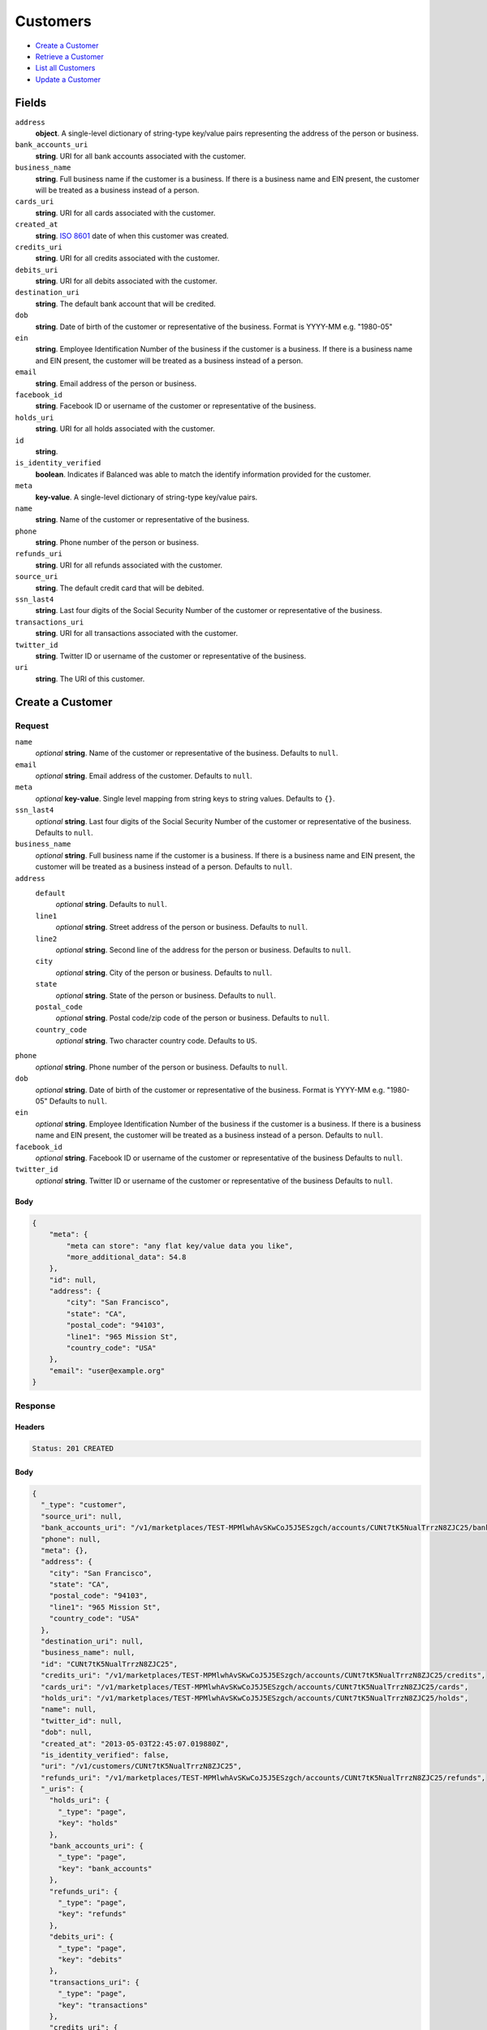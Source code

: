 Customers
=========

- `Create a Customer`_
- `Retrieve a Customer`_
- `List all Customers`_
- `Update a Customer`_

Fields
------

``address``
   **object**. A single-level dictionary of string-type key/value pairs representing
   the address of the person or business.

``bank_accounts_uri``
   **string**. URI for all bank accounts associated with the customer.

``business_name``
   **string**. Full business name if the customer is a business. If there is a
   business name and EIN present, the customer will be treated as a
   business instead of a person.

``cards_uri``
   **string**. URI for all cards associated with the customer.

``created_at``
   **string**. `ISO 8601 <http://www.w3.org/QA/Tips/iso-date>`_ date of when this
   customer was created.

``credits_uri``
   **string**. URI for all credits associated with the customer.

``debits_uri``
   **string**. URI for all debits associated with the customer.

``destination_uri``
   **string**. The default bank account that will be credited.

``dob``
   **string**. Date of birth of the customer or representative of the business.
   Format is YYYY-MM e.g. "1980-05"

``ein``
   **string**. Employee Identification Number of the business if the customer is a
   business. If there is a business name and EIN present, the customer
   will be treated as a business instead of a person.

``email``
   **string**. Email address of the person or business.

``facebook_id``
   **string**. Facebook ID or username of the customer or representative of the
   business.

``holds_uri``
   **string**. URI for all holds associated with the customer.

``id``
   **string**.

``is_identity_verified``
   **boolean**. Indicates if Balanced was able to match the identify information
   provided for the customer.

``meta``
   **key-value**. A single-level dictionary of string-type key/value pairs.

``name``
   **string**. Name of the customer or representative of the business.

``phone``
   **string**. Phone number of the person or business.

``refunds_uri``
   **string**. URI for all refunds associated with the customer.

``source_uri``
   **string**. The default credit card that will be debited.

``ssn_last4``
   **string**. Last four digits of the Social Security Number of the customer or
   representative of the business.

``transactions_uri``
   **string**. URI for all transactions associated with the customer.

``twitter_id``
   **string**. Twitter ID or username of the customer or representative of the
   business.

``uri``
   **string**. The URI of this customer.

Create a Customer
-----------------

.. code::
   POST /v1/customers

Request
~~~~~~~

``name``
   *optional* **string**. Name of the customer or representative of the business. Defaults to ``null``.

``email``
   *optional* **string**. Email address of the customer. Defaults to ``null``.

``meta``
   *optional* **key-value**. Single level mapping from string keys to string values. Defaults to ``{}``.

``ssn_last4``
   *optional* **string**. Last four digits of the Social Security Number of the customer or
   representative of the business. Defaults to ``null``.

``business_name``
   *optional* **string**. Full business name if the customer is a business. If there is a business
   name and EIN present, the customer will be treated as a business instead
   of a person. Defaults to ``null``.

``address``
   ``default``
      *optional* **string**. Defaults to ``null``.

   ``line1``
      *optional* **string**. Street address of the person or business. Defaults to ``null``.

   ``line2``
      *optional* **string**. Second line of the address for the person or business. Defaults to ``null``.

   ``city``
      *optional* **string**. City of the person or business. Defaults to ``null``.

   ``state``
      *optional* **string**. State of the person or business. Defaults to ``null``.

   ``postal_code``
      *optional* **string**. Postal code/zip code of the person or business. Defaults to ``null``.

   ``country_code``
      *optional* **string**. Two character country code. Defaults to ``US``.


``phone``
   *optional* **string**. Phone number of the person or business. Defaults to ``null``.

``dob``
   *optional* **string**. Date of birth of the customer or representative of the business.
   Format is YYYY-MM e.g. "1980-05" Defaults to ``null``.

``ein``
   *optional* **string**. Employee Identification Number of the business if the customer is a
   business. If there is a business name and EIN present, the customer will
   be treated as a business instead of a person. Defaults to ``null``.

``facebook_id``
   *optional* **string**. Facebook ID or username of the customer or representative of the
   business Defaults to ``null``.

``twitter_id``
   *optional* **string**. Twitter ID or username of the customer or representative of the business Defaults to ``null``.


Body
^^^^

.. code:: javascript

   {
       "meta": {
           "meta can store": "any flat key/value data you like", 
           "more_additional_data": 54.8
       }, 
       "id": null, 
       "address": {
           "city": "San Francisco", 
           "state": "CA", 
           "postal_code": "94103", 
           "line1": "965 Mission St", 
           "country_code": "USA"
       }, 
       "email": "user@example.org"
   }

Response
~~~~~~~~


Headers
^^^^^^^

.. code::

   Status: 201 CREATED


Body
^^^^

.. code:: javascript

   {
     "_type": "customer", 
     "source_uri": null, 
     "bank_accounts_uri": "/v1/marketplaces/TEST-MPMlwhAvSKwCoJ5J5ESzgch/accounts/CUNt7tK5NualTrrzN8ZJC25/bank_accounts", 
     "phone": null, 
     "meta": {}, 
     "address": {
       "city": "San Francisco", 
       "state": "CA", 
       "postal_code": "94103", 
       "line1": "965 Mission St", 
       "country_code": "USA"
     }, 
     "destination_uri": null, 
     "business_name": null, 
     "id": "CUNt7tK5NualTrrzN8ZJC25", 
     "credits_uri": "/v1/marketplaces/TEST-MPMlwhAvSKwCoJ5J5ESzgch/accounts/CUNt7tK5NualTrrzN8ZJC25/credits", 
     "cards_uri": "/v1/marketplaces/TEST-MPMlwhAvSKwCoJ5J5ESzgch/accounts/CUNt7tK5NualTrrzN8ZJC25/cards", 
     "holds_uri": "/v1/marketplaces/TEST-MPMlwhAvSKwCoJ5J5ESzgch/accounts/CUNt7tK5NualTrrzN8ZJC25/holds", 
     "name": null, 
     "twitter_id": null, 
     "dob": null, 
     "created_at": "2013-05-03T22:45:07.019880Z", 
     "is_identity_verified": false, 
     "uri": "/v1/customers/CUNt7tK5NualTrrzN8ZJC25", 
     "refunds_uri": "/v1/marketplaces/TEST-MPMlwhAvSKwCoJ5J5ESzgch/accounts/CUNt7tK5NualTrrzN8ZJC25/refunds", 
     "_uris": {
       "holds_uri": {
         "_type": "page", 
         "key": "holds"
       }, 
       "bank_accounts_uri": {
         "_type": "page", 
         "key": "bank_accounts"
       }, 
       "refunds_uri": {
         "_type": "page", 
         "key": "refunds"
       }, 
       "debits_uri": {
         "_type": "page", 
         "key": "debits"
       }, 
       "transactions_uri": {
         "_type": "page", 
         "key": "transactions"
       }, 
       "credits_uri": {
         "_type": "page", 
         "key": "credits"
       }, 
       "cards_uri": {
         "_type": "page", 
         "key": "cards"
       }
     }, 
     "debits_uri": "/v1/marketplaces/TEST-MPMlwhAvSKwCoJ5J5ESzgch/accounts/CUNt7tK5NualTrrzN8ZJC25/debits", 
     "facebook_id": null, 
     "transactions_uri": "/v1/marketplaces/TEST-MPMlwhAvSKwCoJ5J5ESzgch/accounts/CUNt7tK5NualTrrzN8ZJC25/transactions", 
     "ssn_last4": null, 
     "email": "user@example.org", 
     "ein": null
   }

Retrieve a Customer
-------------------

.. code::
   HEAD /v1/customers/:customer_id
   GET /v1/customers/:customer_id

Response
~~~~~~~~


Headers
^^^^^^^

.. code::

   Status: 200 OK


Body
^^^^

.. code:: javascript

   {
     "_type": "customer", 
     "source_uri": null, 
     "bank_accounts_uri": "/v1/marketplaces/TEST-MPMlwhAvSKwCoJ5J5ESzgch/accounts/CUNNYVdIWnxy8ZeEY6j7PSF/bank_accounts", 
     "phone": null, 
     "meta": {}, 
     "address": {
       "city": "San Francisco", 
       "line2": "#425", 
       "line1": "965 Mission St", 
       "state": "CA", 
       "postal_code": "94103", 
       "country_code": "USA"
     }, 
     "destination_uri": null, 
     "business_name": null, 
     "id": "CUNNYVdIWnxy8ZeEY6j7PSF", 
     "credits_uri": "/v1/marketplaces/TEST-MPMlwhAvSKwCoJ5J5ESzgch/accounts/CUNNYVdIWnxy8ZeEY6j7PSF/credits", 
     "cards_uri": "/v1/marketplaces/TEST-MPMlwhAvSKwCoJ5J5ESzgch/accounts/CUNNYVdIWnxy8ZeEY6j7PSF/cards", 
     "holds_uri": "/v1/marketplaces/TEST-MPMlwhAvSKwCoJ5J5ESzgch/accounts/CUNNYVdIWnxy8ZeEY6j7PSF/holds", 
     "name": null, 
     "twitter_id": null, 
     "dob": null, 
     "created_at": "2013-05-03T22:45:07.318974Z", 
     "is_identity_verified": false, 
     "uri": "/v1/customers/CUNNYVdIWnxy8ZeEY6j7PSF", 
     "refunds_uri": "/v1/marketplaces/TEST-MPMlwhAvSKwCoJ5J5ESzgch/accounts/CUNNYVdIWnxy8ZeEY6j7PSF/refunds", 
     "_uris": {
       "holds_uri": {
         "_type": "page", 
         "key": "holds"
       }, 
       "bank_accounts_uri": {
         "_type": "page", 
         "key": "bank_accounts"
       }, 
       "refunds_uri": {
         "_type": "page", 
         "key": "refunds"
       }, 
       "debits_uri": {
         "_type": "page", 
         "key": "debits"
       }, 
       "transactions_uri": {
         "_type": "page", 
         "key": "transactions"
       }, 
       "credits_uri": {
         "_type": "page", 
         "key": "credits"
       }, 
       "cards_uri": {
         "_type": "page", 
         "key": "cards"
       }
     }, 
     "debits_uri": "/v1/marketplaces/TEST-MPMlwhAvSKwCoJ5J5ESzgch/accounts/CUNNYVdIWnxy8ZeEY6j7PSF/debits", 
     "facebook_id": null, 
     "transactions_uri": "/v1/marketplaces/TEST-MPMlwhAvSKwCoJ5J5ESzgch/accounts/CUNNYVdIWnxy8ZeEY6j7PSF/transactions", 
     "ssn_last4": null, 
     "email": null, 
     "ein": null
   }

List all Customers
------------------

.. code::
   HEAD /v1/customers
   GET /v1/customers

Request
~~~~~~~

``limit``
    *optional* integer. Defaults to ``10``.

``offset``
    *optional* integer. Defaults to ``0``.


Headers
^^^^^^^

.. code::

   Status: 200 OK


Body
^^^^

.. code:: javascript

   {
     "first_uri": "/v1/customers?limit=10&offset=0", 
     "_type": "page", 
     "items": [
       {
         "uri": "/v1/customers/CUOabQIVgfZGzF90NM6bJ5f", 
         "meta": {}, 
         "id": "CUOabQIVgfZGzF90NM6bJ5f", 
         "facebook_id": null, 
         "email": null, 
         "_type": "customer", 
         "source_uri": null, 
         "bank_accounts_uri": "/v1/marketplaces/TEST-MPMlwhAvSKwCoJ5J5ESzgch/accounts/CUOabQIVgfZGzF90NM6bJ5f/bank_accounts", 
         "phone": null, 
         "_uris": {
           "transactions_uri": {
             "_type": "page", 
             "key": "transactions"
           }, 
           "bank_accounts_uri": {
             "_type": "page", 
             "key": "bank_accounts"
           }, 
           "refunds_uri": {
             "_type": "page", 
             "key": "refunds"
           }, 
           "debits_uri": {
             "_type": "page", 
             "key": "debits"
           }, 
           "holds_uri": {
             "_type": "page", 
             "key": "holds"
           }, 
           "credits_uri": {
             "_type": "page", 
             "key": "credits"
           }, 
           "cards_uri": {
             "_type": "page", 
             "key": "cards"
           }
         }, 
         "address": {
           "city": "San Francisco", 
           "line2": "#425", 
           "line1": "965 Mission St", 
           "state": "CA", 
           "postal_code": "94103", 
           "country_code": "USA"
         }, 
         "destination_uri": null, 
         "business_name": null, 
         "credits_uri": "/v1/marketplaces/TEST-MPMlwhAvSKwCoJ5J5ESzgch/accounts/CUOabQIVgfZGzF90NM6bJ5f/credits", 
         "cards_uri": "/v1/marketplaces/TEST-MPMlwhAvSKwCoJ5J5ESzgch/accounts/CUOabQIVgfZGzF90NM6bJ5f/cards", 
         "holds_uri": "/v1/marketplaces/TEST-MPMlwhAvSKwCoJ5J5ESzgch/accounts/CUOabQIVgfZGzF90NM6bJ5f/holds", 
         "name": null, 
         "dob": null, 
         "created_at": "2013-05-03T22:45:07.637224Z", 
         "is_identity_verified": false, 
         "twitter_id": null, 
         "refunds_uri": "/v1/marketplaces/TEST-MPMlwhAvSKwCoJ5J5ESzgch/accounts/CUOabQIVgfZGzF90NM6bJ5f/refunds", 
         "debits_uri": "/v1/marketplaces/TEST-MPMlwhAvSKwCoJ5J5ESzgch/accounts/CUOabQIVgfZGzF90NM6bJ5f/debits", 
         "transactions_uri": "/v1/marketplaces/TEST-MPMlwhAvSKwCoJ5J5ESzgch/accounts/CUOabQIVgfZGzF90NM6bJ5f/transactions", 
         "ssn_last4": null, 
         "ein": null
       }, 
       {
         "uri": "/v1/customers/CUNNYVdIWnxy8ZeEY6j7PSF", 
         "meta": {}, 
         "id": "CUNNYVdIWnxy8ZeEY6j7PSF", 
         "facebook_id": null, 
         "email": null, 
         "_type": "customer", 
         "source_uri": null, 
         "bank_accounts_uri": "/v1/marketplaces/TEST-MPMlwhAvSKwCoJ5J5ESzgch/accounts/CUNNYVdIWnxy8ZeEY6j7PSF/bank_accounts", 
         "phone": null, 
         "_uris": {
           "transactions_uri": {
             "_type": "page", 
             "key": "transactions"
           }, 
           "bank_accounts_uri": {
             "_type": "page", 
             "key": "bank_accounts"
           }, 
           "refunds_uri": {
             "_type": "page", 
             "key": "refunds"
           }, 
           "debits_uri": {
             "_type": "page", 
             "key": "debits"
           }, 
           "holds_uri": {
             "_type": "page", 
             "key": "holds"
           }, 
           "credits_uri": {
             "_type": "page", 
             "key": "credits"
           }, 
           "cards_uri": {
             "_type": "page", 
             "key": "cards"
           }
         }, 
         "address": {
           "city": "San Francisco", 
           "line2": "#425", 
           "line1": "965 Mission St", 
           "state": "CA", 
           "postal_code": "94103", 
           "country_code": "USA"
         }, 
         "destination_uri": null, 
         "business_name": null, 
         "credits_uri": "/v1/marketplaces/TEST-MPMlwhAvSKwCoJ5J5ESzgch/accounts/CUNNYVdIWnxy8ZeEY6j7PSF/credits", 
         "cards_uri": "/v1/marketplaces/TEST-MPMlwhAvSKwCoJ5J5ESzgch/accounts/CUNNYVdIWnxy8ZeEY6j7PSF/cards", 
         "holds_uri": "/v1/marketplaces/TEST-MPMlwhAvSKwCoJ5J5ESzgch/accounts/CUNNYVdIWnxy8ZeEY6j7PSF/holds", 
         "name": null, 
         "dob": null, 
         "created_at": "2013-05-03T22:45:07.318974Z", 
         "is_identity_verified": false, 
         "twitter_id": null, 
         "refunds_uri": "/v1/marketplaces/TEST-MPMlwhAvSKwCoJ5J5ESzgch/accounts/CUNNYVdIWnxy8ZeEY6j7PSF/refunds", 
         "debits_uri": "/v1/marketplaces/TEST-MPMlwhAvSKwCoJ5J5ESzgch/accounts/CUNNYVdIWnxy8ZeEY6j7PSF/debits", 
         "transactions_uri": "/v1/marketplaces/TEST-MPMlwhAvSKwCoJ5J5ESzgch/accounts/CUNNYVdIWnxy8ZeEY6j7PSF/transactions", 
         "ssn_last4": null, 
         "ein": null
       }, 
       {
         "uri": "/v1/customers/CUNt7tK5NualTrrzN8ZJC25", 
         "meta": {}, 
         "id": "CUNt7tK5NualTrrzN8ZJC25", 
         "facebook_id": null, 
         "email": "user@example.org", 
         "_type": "customer", 
         "source_uri": null, 
         "bank_accounts_uri": "/v1/marketplaces/TEST-MPMlwhAvSKwCoJ5J5ESzgch/accounts/CUNt7tK5NualTrrzN8ZJC25/bank_accounts", 
         "phone": null, 
         "_uris": {
           "transactions_uri": {
             "_type": "page", 
             "key": "transactions"
           }, 
           "bank_accounts_uri": {
             "_type": "page", 
             "key": "bank_accounts"
           }, 
           "refunds_uri": {
             "_type": "page", 
             "key": "refunds"
           }, 
           "debits_uri": {
             "_type": "page", 
             "key": "debits"
           }, 
           "holds_uri": {
             "_type": "page", 
             "key": "holds"
           }, 
           "credits_uri": {
             "_type": "page", 
             "key": "credits"
           }, 
           "cards_uri": {
             "_type": "page", 
             "key": "cards"
           }
         }, 
         "address": {
           "city": "San Francisco", 
           "state": "CA", 
           "postal_code": "94103", 
           "country_code": "USA", 
           "line1": "965 Mission St"
         }, 
         "destination_uri": null, 
         "business_name": null, 
         "credits_uri": "/v1/marketplaces/TEST-MPMlwhAvSKwCoJ5J5ESzgch/accounts/CUNt7tK5NualTrrzN8ZJC25/credits", 
         "cards_uri": "/v1/marketplaces/TEST-MPMlwhAvSKwCoJ5J5ESzgch/accounts/CUNt7tK5NualTrrzN8ZJC25/cards", 
         "holds_uri": "/v1/marketplaces/TEST-MPMlwhAvSKwCoJ5J5ESzgch/accounts/CUNt7tK5NualTrrzN8ZJC25/holds", 
         "name": null, 
         "dob": null, 
         "created_at": "2013-05-03T22:45:07.019880Z", 
         "is_identity_verified": false, 
         "twitter_id": null, 
         "refunds_uri": "/v1/marketplaces/TEST-MPMlwhAvSKwCoJ5J5ESzgch/accounts/CUNt7tK5NualTrrzN8ZJC25/refunds", 
         "debits_uri": "/v1/marketplaces/TEST-MPMlwhAvSKwCoJ5J5ESzgch/accounts/CUNt7tK5NualTrrzN8ZJC25/debits", 
         "transactions_uri": "/v1/marketplaces/TEST-MPMlwhAvSKwCoJ5J5ESzgch/accounts/CUNt7tK5NualTrrzN8ZJC25/transactions", 
         "ssn_last4": null, 
         "ein": null
       }, 
       {
         "uri": "/v1/customers/ACMKSFKiBnxct6cOgbAibAd", 
         "meta": {}, 
         "id": "ACMKSFKiBnxct6cOgbAibAd", 
         "facebook_id": null, 
         "email": null, 
         "_type": "customer", 
         "source_uri": "/v1/marketplaces/TEST-MPMlwhAvSKwCoJ5J5ESzgch/accounts/ACMKSFKiBnxct6cOgbAibAd/cards/CCMHlIL5JVDHJAK3yYCioU1", 
         "bank_accounts_uri": "/v1/marketplaces/TEST-MPMlwhAvSKwCoJ5J5ESzgch/accounts/ACMKSFKiBnxct6cOgbAibAd/bank_accounts", 
         "phone": null, 
         "_uris": {
           "transactions_uri": {
             "_type": "page", 
             "key": "transactions"
           }, 
           "source_uri": {
             "_type": "card", 
             "key": "source"
           }, 
           "bank_accounts_uri": {
             "_type": "page", 
             "key": "bank_accounts"
           }, 
           "refunds_uri": {
             "_type": "page", 
             "key": "refunds"
           }, 
           "debits_uri": {
             "_type": "page", 
             "key": "debits"
           }, 
           "holds_uri": {
             "_type": "page", 
             "key": "holds"
           }, 
           "credits_uri": {
             "_type": "page", 
             "key": "credits"
           }, 
           "cards_uri": {
             "_type": "page", 
             "key": "cards"
           }
         }, 
         "address": {}, 
         "destination_uri": null, 
         "business_name": null, 
         "credits_uri": "/v1/marketplaces/TEST-MPMlwhAvSKwCoJ5J5ESzgch/accounts/ACMKSFKiBnxct6cOgbAibAd/credits", 
         "cards_uri": "/v1/marketplaces/TEST-MPMlwhAvSKwCoJ5J5ESzgch/accounts/ACMKSFKiBnxct6cOgbAibAd/cards", 
         "holds_uri": "/v1/marketplaces/TEST-MPMlwhAvSKwCoJ5J5ESzgch/accounts/ACMKSFKiBnxct6cOgbAibAd/holds", 
         "name": "Benny Riemann", 
         "dob": null, 
         "created_at": "2013-05-03T22:45:06.384232Z", 
         "is_identity_verified": false, 
         "twitter_id": null, 
         "refunds_uri": "/v1/marketplaces/TEST-MPMlwhAvSKwCoJ5J5ESzgch/accounts/ACMKSFKiBnxct6cOgbAibAd/refunds", 
         "debits_uri": "/v1/marketplaces/TEST-MPMlwhAvSKwCoJ5J5ESzgch/accounts/ACMKSFKiBnxct6cOgbAibAd/debits", 
         "transactions_uri": "/v1/marketplaces/TEST-MPMlwhAvSKwCoJ5J5ESzgch/accounts/ACMKSFKiBnxct6cOgbAibAd/transactions", 
         "ssn_last4": null, 
         "ein": null
       }, 
       {
         "uri": "/v1/customers/ACMtlvHngzwiHp41oU1j8FX", 
         "meta": {}, 
         "id": "ACMtlvHngzwiHp41oU1j8FX", 
         "facebook_id": null, 
         "email": "fee@poundpay.com", 
         "_type": "customer", 
         "source_uri": null, 
         "bank_accounts_uri": "/v1/marketplaces/TEST-MPMlwhAvSKwCoJ5J5ESzgch/accounts/ACMtlvHngzwiHp41oU1j8FX/bank_accounts", 
         "phone": "+16505551212", 
         "_uris": {
           "transactions_uri": {
             "_type": "page", 
             "key": "transactions"
           }, 
           "bank_accounts_uri": {
             "_type": "page", 
             "key": "bank_accounts"
           }, 
           "refunds_uri": {
             "_type": "page", 
             "key": "refunds"
           }, 
           "debits_uri": {
             "_type": "page", 
             "key": "debits"
           }, 
           "holds_uri": {
             "_type": "page", 
             "key": "holds"
           }, 
           "credits_uri": {
             "_type": "page", 
             "key": "credits"
           }, 
           "cards_uri": {
             "_type": "page", 
             "key": "cards"
           }
         }, 
         "destination_uri": null, 
         "business_name": null, 
         "credits_uri": "/v1/marketplaces/TEST-MPMlwhAvSKwCoJ5J5ESzgch/accounts/ACMtlvHngzwiHp41oU1j8FX/credits", 
         "cards_uri": "/v1/marketplaces/TEST-MPMlwhAvSKwCoJ5J5ESzgch/accounts/ACMtlvHngzwiHp41oU1j8FX/cards", 
         "holds_uri": "/v1/marketplaces/TEST-MPMlwhAvSKwCoJ5J5ESzgch/accounts/ACMtlvHngzwiHp41oU1j8FX/holds", 
         "name": null, 
         "dob": null, 
         "created_at": "2013-05-03T22:45:06.132707Z", 
         "is_identity_verified": true, 
         "twitter_id": null, 
         "refunds_uri": "/v1/marketplaces/TEST-MPMlwhAvSKwCoJ5J5ESzgch/accounts/ACMtlvHngzwiHp41oU1j8FX/refunds", 
         "debits_uri": "/v1/marketplaces/TEST-MPMlwhAvSKwCoJ5J5ESzgch/accounts/ACMtlvHngzwiHp41oU1j8FX/debits", 
         "transactions_uri": "/v1/marketplaces/TEST-MPMlwhAvSKwCoJ5J5ESzgch/accounts/ACMtlvHngzwiHp41oU1j8FX/transactions", 
         "ssn_last4": null, 
         "ein": null
       }, 
       {
         "uri": "/v1/customers/ACMtik8XhnElifFW7vW7eQF", 
         "meta": {}, 
         "id": "ACMtik8XhnElifFW7vW7eQF", 
         "facebook_id": null, 
         "email": "escrow@poundpay.com", 
         "_type": "customer", 
         "source_uri": null, 
         "bank_accounts_uri": "/v1/marketplaces/TEST-MPMlwhAvSKwCoJ5J5ESzgch/accounts/ACMtik8XhnElifFW7vW7eQF/bank_accounts", 
         "phone": null, 
         "_uris": {
           "transactions_uri": {
             "_type": "page", 
             "key": "transactions"
           }, 
           "bank_accounts_uri": {
             "_type": "page", 
             "key": "bank_accounts"
           }, 
           "refunds_uri": {
             "_type": "page", 
             "key": "refunds"
           }, 
           "debits_uri": {
             "_type": "page", 
             "key": "debits"
           }, 
           "holds_uri": {
             "_type": "page", 
             "key": "holds"
           }, 
           "credits_uri": {
             "_type": "page", 
             "key": "credits"
           }, 
           "cards_uri": {
             "_type": "page", 
             "key": "cards"
           }
         }, 
         "address": null, 
         "destination_uri": null, 
         "business_name": null, 
         "credits_uri": "/v1/marketplaces/TEST-MPMlwhAvSKwCoJ5J5ESzgch/accounts/ACMtik8XhnElifFW7vW7eQF/credits", 
         "cards_uri": "/v1/marketplaces/TEST-MPMlwhAvSKwCoJ5J5ESzgch/accounts/ACMtik8XhnElifFW7vW7eQF/cards", 
         "holds_uri": "/v1/marketplaces/TEST-MPMlwhAvSKwCoJ5J5ESzgch/accounts/ACMtik8XhnElifFW7vW7eQF/holds", 
         "name": null, 
         "dob": null, 
         "created_at": "2013-05-03T22:45:06.132078Z", 
         "is_identity_verified": false, 
         "twitter_id": null, 
         "refunds_uri": "/v1/marketplaces/TEST-MPMlwhAvSKwCoJ5J5ESzgch/accounts/ACMtik8XhnElifFW7vW7eQF/refunds", 
         "debits_uri": "/v1/marketplaces/TEST-MPMlwhAvSKwCoJ5J5ESzgch/accounts/ACMtik8XhnElifFW7vW7eQF/debits", 
         "transactions_uri": "/v1/marketplaces/TEST-MPMlwhAvSKwCoJ5J5ESzgch/accounts/ACMtik8XhnElifFW7vW7eQF/transactions", 
         "ssn_last4": null, 
         "ein": null
       }, 
       {
         "uri": "/v1/customers/ACMlZMdFBurl70H6xWmnoOt", 
         "meta": {}, 
         "id": "ACMlZMdFBurl70H6xWmnoOt", 
         "facebook_id": null, 
         "email": "whc@example.org", 
         "_type": "customer", 
         "source_uri": "/v1/marketplaces/TEST-MPMlwhAvSKwCoJ5J5ESzgch/accounts/ACMlZMdFBurl70H6xWmnoOt/bank_accounts/BAMtskBDkaSVmCoV6StqRG1", 
         "bank_accounts_uri": "/v1/marketplaces/TEST-MPMlwhAvSKwCoJ5J5ESzgch/accounts/ACMlZMdFBurl70H6xWmnoOt/bank_accounts", 
         "phone": "+16505551212", 
         "_uris": {
           "holds_uri": {
             "_type": "page", 
             "key": "holds"
           }, 
           "source_uri": {
             "_type": "bank_account", 
             "key": "source"
           }, 
           "bank_accounts_uri": {
             "_type": "page", 
             "key": "bank_accounts"
           }, 
           "refunds_uri": {
             "_type": "page", 
             "key": "refunds"
           }, 
           "debits_uri": {
             "_type": "page", 
             "key": "debits"
           }, 
           "destination_uri": {
             "_type": "bank_account", 
             "key": "destination"
           }, 
           "transactions_uri": {
             "_type": "page", 
             "key": "transactions"
           }, 
           "credits_uri": {
             "_type": "page", 
             "key": "credits"
           }, 
           "cards_uri": {
             "_type": "page", 
             "key": "cards"
           }
         }, 
         "destination_uri": "/v1/marketplaces/TEST-MPMlwhAvSKwCoJ5J5ESzgch/accounts/ACMlZMdFBurl70H6xWmnoOt/bank_accounts/BAMtskBDkaSVmCoV6StqRG1", 
         "business_name": null, 
         "credits_uri": "/v1/marketplaces/TEST-MPMlwhAvSKwCoJ5J5ESzgch/accounts/ACMlZMdFBurl70H6xWmnoOt/credits", 
         "cards_uri": "/v1/marketplaces/TEST-MPMlwhAvSKwCoJ5J5ESzgch/accounts/ACMlZMdFBurl70H6xWmnoOt/cards", 
         "holds_uri": "/v1/marketplaces/TEST-MPMlwhAvSKwCoJ5J5ESzgch/accounts/ACMlZMdFBurl70H6xWmnoOt/holds", 
         "name": "William Henry Cavendish III", 
         "dob": null, 
         "created_at": "2013-05-03T22:45:06.027980Z", 
         "is_identity_verified": true, 
         "twitter_id": null, 
         "refunds_uri": "/v1/marketplaces/TEST-MPMlwhAvSKwCoJ5J5ESzgch/accounts/ACMlZMdFBurl70H6xWmnoOt/refunds", 
         "debits_uri": "/v1/marketplaces/TEST-MPMlwhAvSKwCoJ5J5ESzgch/accounts/ACMlZMdFBurl70H6xWmnoOt/debits", 
         "transactions_uri": "/v1/marketplaces/TEST-MPMlwhAvSKwCoJ5J5ESzgch/accounts/ACMlZMdFBurl70H6xWmnoOt/transactions", 
         "ssn_last4": null, 
         "ein": null
       }
     ], 
     "previous_uri": null, 
     "uri": "/v1/customers?limit=10&offset=0", 
     "_uris": {
       "first_uri": {
         "_type": "page", 
         "key": "first"
       }, 
       "next_uri": {
         "_type": "page", 
         "key": "next"
       }, 
       "previous_uri": {
         "_type": "page", 
         "key": "previous"
       }, 
       "last_uri": {
         "_type": "page", 
         "key": "last"
       }
     }, 
     "limit": 10, 
     "offset": 0, 
     "total": 7, 
     "next_uri": null, 
     "last_uri": "/v1/customers?limit=10&offset=0"
   }

Update a Customer
-----------------

.. code::
   PUT /v1/customers/:customer_id

Request
~~~~~~~

``name``
   *optional* **string**. Name of the customer or representative of the business. Defaults to ``null``.

``email``
   *optional* **string**. Email address of the customer. Defaults to ``null``.

``meta``
   *optional* **key-value**. Single level mapping from string keys to string values. Defaults to ``{}``.

``ssn_last4``
   *optional* **string**. Last four digits of the Social Security Number of the customer or
   representative of the business. Defaults to ``null``.

``business_name``
   *optional* **string**. Full business name if the customer is a business. If there is a business
   name and EIN present, the customer will be treated as a business instead
   of a person. Defaults to ``null``.

``address``
   ``default``
      *optional* **string**. Defaults to ``null``.

   ``line1``
      *optional* **string**. Street address of the person or business. Defaults to ``null``.

   ``line2``
      *optional* **string**. Second line of the address for the person or business. Defaults to ``null``.

   ``city``
      *optional* **string**. City of the person or business. Defaults to ``null``.

   ``state``
      *optional* **string**. State of the person or business. Defaults to ``null``.

   ``postal_code``
      *optional* **string**. Postal code/zip code of the person or business. Defaults to ``null``.

   ``country_code``
      *optional* **string**. Two character country code. Defaults to ``US``.


``phone``
   *optional* **string**. Phone number of the person or business. Defaults to ``null``.

``dob``
   *optional* **string**. Date of birth of the customer or representative of the business.
   Format is YYYY-MM e.g. "1980-05" Defaults to ``null``.

``ein``
   *optional* **string**. Employee Identification Number of the business if the customer is a
   business. If there is a business name and EIN present, the customer will
   be treated as a business instead of a person. Defaults to ``null``.

``facebook_id``
   *optional* **string**. Facebook ID or username of the customer or representative of the
   business Defaults to ``null``.

``twitter_id``
   *optional* **string**. Twitter ID or username of the customer or representative of the business Defaults to ``null``.


Headers
^^^^^^^

.. code::

   Status: 200 OK


Body
^^^^

.. code:: javascript

   {
     "_type": "customer", 
     "source_uri": null, 
     "bank_accounts_uri": "/v1/marketplaces/TEST-MPMlwhAvSKwCoJ5J5ESzgch/accounts/CUOAbNHyfQQQkv8U04CnLCF/bank_accounts", 
     "phone": null, 
     "meta": {}, 
     "address": {
       "country_code": "US"
     }, 
     "destination_uri": null, 
     "business_name": null, 
     "id": "CUOAbNHyfQQQkv8U04CnLCF", 
     "credits_uri": "/v1/marketplaces/TEST-MPMlwhAvSKwCoJ5J5ESzgch/accounts/CUOAbNHyfQQQkv8U04CnLCF/credits", 
     "cards_uri": "/v1/marketplaces/TEST-MPMlwhAvSKwCoJ5J5ESzgch/accounts/CUOAbNHyfQQQkv8U04CnLCF/cards", 
     "holds_uri": "/v1/marketplaces/TEST-MPMlwhAvSKwCoJ5J5ESzgch/accounts/CUOAbNHyfQQQkv8U04CnLCF/holds", 
     "name": "Richie McCaw", 
     "twitter_id": null, 
     "dob": null, 
     "created_at": "2013-05-03T22:45:08.010111Z", 
     "is_identity_verified": false, 
     "uri": "/v1/customers/CUOAbNHyfQQQkv8U04CnLCF", 
     "refunds_uri": "/v1/marketplaces/TEST-MPMlwhAvSKwCoJ5J5ESzgch/accounts/CUOAbNHyfQQQkv8U04CnLCF/refunds", 
     "_uris": {
       "holds_uri": {
         "_type": "page", 
         "key": "holds"
       }, 
       "bank_accounts_uri": {
         "_type": "page", 
         "key": "bank_accounts"
       }, 
       "refunds_uri": {
         "_type": "page", 
         "key": "refunds"
       }, 
       "debits_uri": {
         "_type": "page", 
         "key": "debits"
       }, 
       "transactions_uri": {
         "_type": "page", 
         "key": "transactions"
       }, 
       "credits_uri": {
         "_type": "page", 
         "key": "credits"
       }, 
       "cards_uri": {
         "_type": "page", 
         "key": "cards"
       }
     }, 
     "debits_uri": "/v1/marketplaces/TEST-MPMlwhAvSKwCoJ5J5ESzgch/accounts/CUOAbNHyfQQQkv8U04CnLCF/debits", 
     "facebook_id": null, 
     "transactions_uri": "/v1/marketplaces/TEST-MPMlwhAvSKwCoJ5J5ESzgch/accounts/CUOAbNHyfQQQkv8U04CnLCF/transactions", 
     "ssn_last4": null, 
     "email": null, 
     "ein": null
   }

